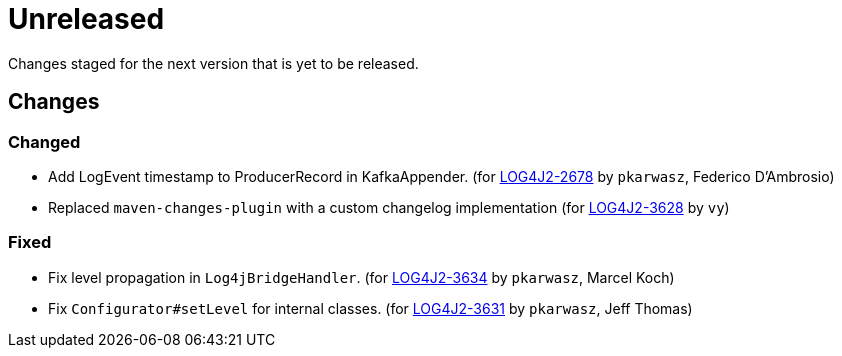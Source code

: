 ////
    Licensed to the Apache Software Foundation (ASF) under one or more
    contributor license agreements.  See the NOTICE file distributed with
    this work for additional information regarding copyright ownership.
    The ASF licenses this file to You under the Apache License, Version 2.0
    (the "License"); you may not use this file except in compliance with
    the License.  You may obtain a copy of the License at

         https://www.apache.org/licenses/LICENSE-2.0

    Unless required by applicable law or agreed to in writing, software
    distributed under the License is distributed on an "AS IS" BASIS,
    WITHOUT WARRANTIES OR CONDITIONS OF ANY KIND, either express or implied.
    See the License for the specific language governing permissions and
    limitations under the License.
////

////
*DO NOT EDIT THIS FILE!!*
This file is automatically generated from the release changelog directory!
////

= Unreleased

Changes staged for the next version that is yet to be released.

== Changes

=== Changed

* Add LogEvent timestamp to ProducerRecord in KafkaAppender. (for https://issues.apache.org/jira/browse/LOG4J2-2678[LOG4J2-2678] by `pkarwasz`, Federico D'Ambrosio)
* Replaced `maven-changes-plugin` with a custom changelog implementation (for https://issues.apache.org/jira/browse/LOG4J2-3628[LOG4J2-3628] by `vy`)

=== Fixed

* Fix level propagation in `Log4jBridgeHandler`. (for https://issues.apache.org/jira/browse/LOG4J2-3634[LOG4J2-3634] by `pkarwasz`, Marcel Koch)
* Fix `Configurator#setLevel` for internal classes. (for https://issues.apache.org/jira/browse/LOG4J2-3631[LOG4J2-3631] by `pkarwasz`, Jeff Thomas)
